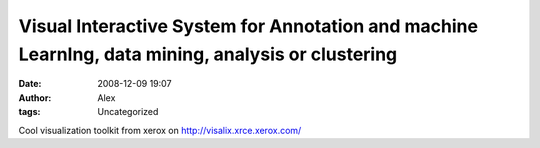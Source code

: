 Visual Interactive System for Annotation and machine LearnIng, data mining, analysis or clustering
##################################################################################################
:date: 2008-12-09 19:07
:author: Alex
:tags: Uncategorized

Cool visualization toolkit from xerox on http://visalix.xrce.xerox.com/

